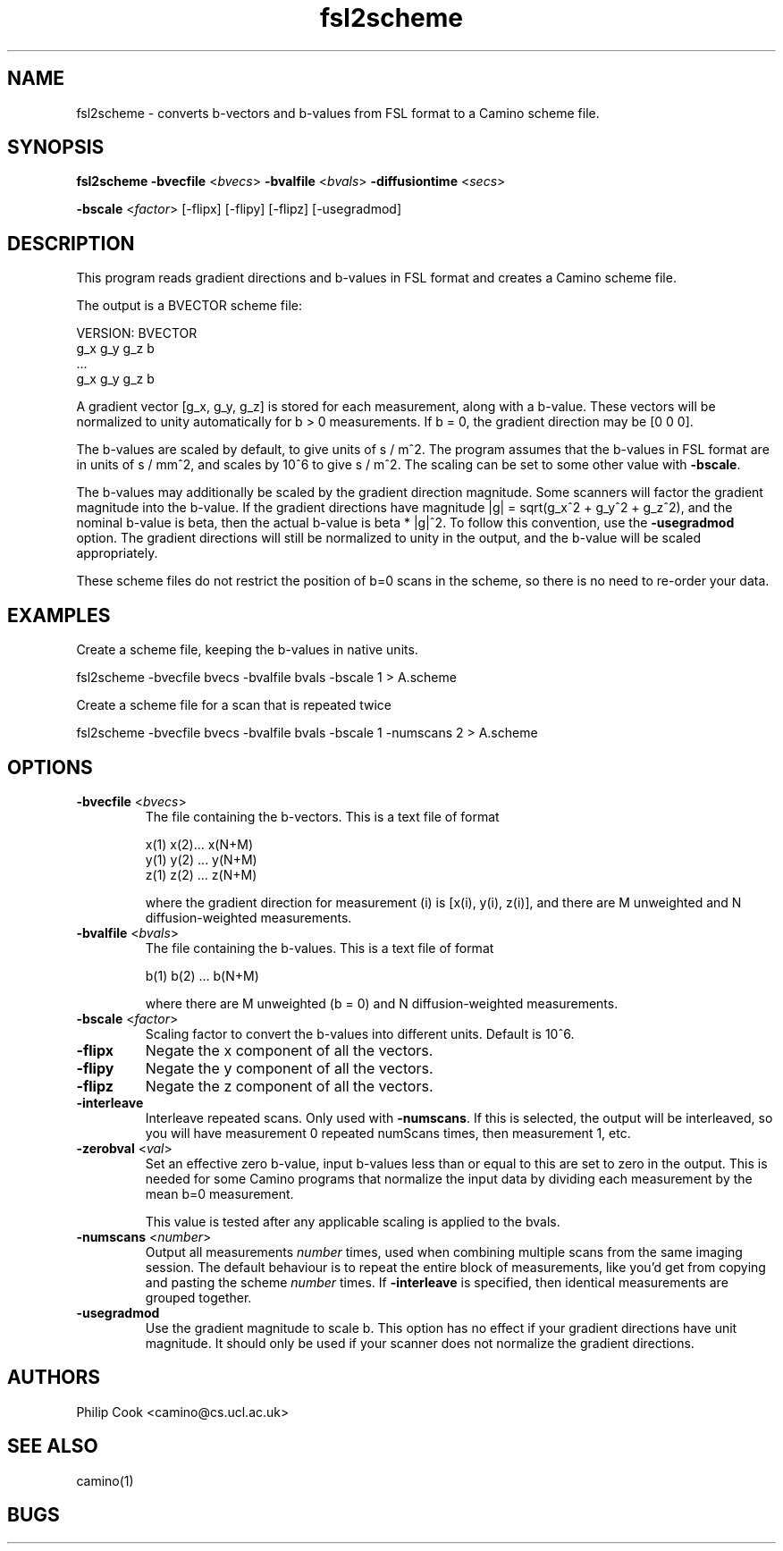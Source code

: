.\" $Id: fsl2scheme.1,v 1.3 2006/04/20 12:54:34 ucacdxa Exp $

.TH fsl2scheme 1

.SH NAME
fsl2scheme \- converts b-vectors and b-values from FSL format to a Camino scheme file. 

.SH SYNOPSIS
.B fsl2scheme 
\fB\-bvecfile\fR <\fIbvecs\fR> \fB\-bvalfile\fR <\fIbvals\fR> \fB\-diffusiontime\fR
<\fIsecs\fR>

 \fB\-bscale\fR <\fIfactor\fR> [-flipx] [-flipy] [-flipz] [-usegradmod]


.SH DESCRIPTION

This program reads gradient directions and b-values in FSL format and creates a Camino
scheme file.

The output is a BVECTOR scheme file:

 VERSION: BVECTOR
 g_x g_y g_z b
 ...
 g_x g_y g_z b

A gradient vector [g_x, g_y, g_z] is stored for each measurement, along with a b-value. 
These vectors will be normalized to unity automatically for b > 0 measurements. If b = 0, 
the gradient direction may be [0 0 0].

The b-values are scaled by default, to give units of s / m^2. The program assumes that
the b-values in FSL format are in units of s / mm^2, and scales by 10^6 to give s / m^2.
The scaling can be set to some other value with \fB-bscale\fR.

The b-values may additionally be scaled by the gradient direction magnitude. Some
scanners will factor the gradient magnitude into the b-value. If the gradient directions
have magnitude |g| = sqrt(g_x^2 + g_y^2 + g_z^2), and the nominal b-value is beta, then
the actual b-value is beta * |g|^2. To follow this convention, use the \fB-usegradmod\fR
option. The gradient directions will still be normalized to unity in the output, and the
b-value will be scaled appropriately.

These scheme files do not restrict the position of b=0 scans in the scheme, so there is
no need to re-order your data.


.SH EXAMPLES

Create a scheme file, keeping the b-values in native units.

   fsl2scheme -bvecfile bvecs -bvalfile bvals -bscale 1 > A.scheme

Create a scheme file for a scan that is repeated twice

   fsl2scheme -bvecfile bvecs -bvalfile bvals -bscale 1 -numscans 2 > A.scheme


.SH OPTIONS

.TP
.B \-bvecfile\fR <\fIbvecs\fR> 
The file containing the b-vectors. This is a text file of format

 x(1) x(2)... x(N+M)
 y(1) y(2) ... y(N+M)
 z(1) z(2) ... z(N+M)

where the gradient direction for measurement (i) is [x(i), y(i), z(i)], and there are M
unweighted and N diffusion-weighted measurements.

.TP
.B \-bvalfile\fR <\fIbvals\fR>
The file containing the b-values. This is a text file of format

b(1) b(2) ... b(N+M)

where there are M unweighted (b = 0) and N diffusion-weighted measurements.

.TP
.B \-bscale\fR <\fIfactor\fR>
Scaling factor to convert the b-values into different units. Default is 10^6.

.TP
.B \-flipx\fR 
Negate the x component of all the vectors.

.TP
.B \-flipy\fR 
Negate the y component of all the vectors.

.TP
.B \-flipz\fR 
Negate the z component of all the vectors.

.TP
.B \-interleave\fR
Interleave repeated scans. Only used with \fB-numscans\fR. If this is selected, the
output will be interleaved, so you will have measurement 0 repeated numScans times, then
measurement 1, etc.

.TP
.B \-zerobval\fR <\fIval\fR>
Set an effective zero b-value, input b-values less than or equal to this are set to zero
in the output. This is needed for some Camino programs that normalize the input data by 
dividing each measurement by the mean b=0 measurement.

This value is tested after any applicable scaling is applied to the bvals.

.TP
.B \-numscans\fR <\fInumber\fR>
Output all measurements \fInumber\fR times, used when combining multiple scans from the
same imaging session. The default behaviour is to repeat the entire block of
measurements, like you'd get from copying and pasting the scheme \fInumber\fR times. If
\fB-interleave\fR is specified, then identical measurements are grouped together.

.TP
.B \-usegradmod\fR 
Use the gradient magnitude to scale b. This option has no effect if your gradient
directions have unit magnitude. It should only be used if your scanner does not normalize
the gradient directions.

.SH "AUTHORS"
Philip Cook <camino@cs.ucl.ac.uk>

.SH "SEE ALSO"
camino(1)

.SH BUGS
